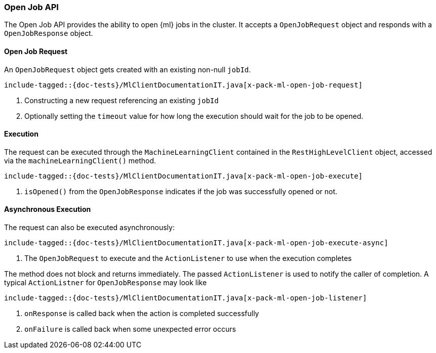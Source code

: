 [[java-rest-high-x-pack-ml-open-job]]
=== Open Job API

The Open Job API provides the ability to open {ml} jobs in the cluster.
It accepts a `OpenJobRequest` object and responds
with a `OpenJobResponse` object.

[[java-rest-high-x-pack-ml-open-job-request]]
==== Open Job Request

An `OpenJobRequest` object gets created with an existing non-null `jobId`.

["source","java",subs="attributes,callouts,macros"]
--------------------------------------------------
include-tagged::{doc-tests}/MlClientDocumentationIT.java[x-pack-ml-open-job-request]
--------------------------------------------------
<1> Constructing a new request referencing an existing `jobId`
<2> Optionally setting the `timeout` value for how long the
execution should wait for the job to be opened.

[[java-rest-high-x-pack-ml-open-job-execution]]
==== Execution

The request can be executed through the `MachineLearningClient` contained
in the `RestHighLevelClient` object, accessed via the `machineLearningClient()` method.

["source","java",subs="attributes,callouts,macros"]
--------------------------------------------------
include-tagged::{doc-tests}/MlClientDocumentationIT.java[x-pack-ml-open-job-execute]
--------------------------------------------------
<1> `isOpened()` from the `OpenJobResponse` indicates if the job was successfully
opened or not.

[[java-rest-high-x-pack-ml-open-job-execution-async]]
==== Asynchronous Execution

The request can also be executed asynchronously:

["source","java",subs="attributes,callouts,macros"]
--------------------------------------------------
include-tagged::{doc-tests}/MlClientDocumentationIT.java[x-pack-ml-open-job-execute-async]
--------------------------------------------------
<1> The `OpenJobRequest` to execute and the `ActionListener` to use when
the execution completes

The method does not block and returns immediately. The passed `ActionListener` is used
to notify the caller of completion. A typical `ActionListner` for `OpenJobResponse` may
look like

["source","java",subs="attributes,callouts,macros"]
--------------------------------------------------
include-tagged::{doc-tests}/MlClientDocumentationIT.java[x-pack-ml-open-job-listener]
--------------------------------------------------
<1> `onResponse` is called back when the action is completed successfully
<2> `onFailure` is called back when some unexpected error occurs
